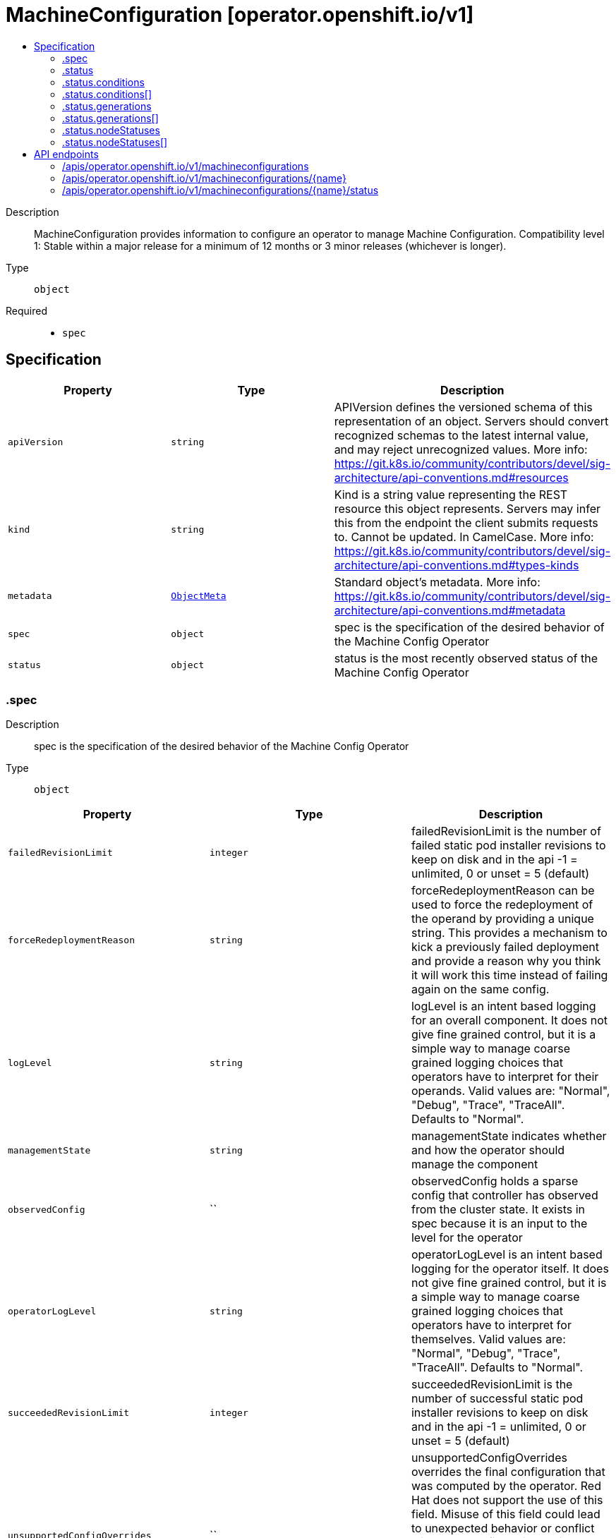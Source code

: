 // Automatically generated by 'openshift-apidocs-gen'. Do not edit.
:_mod-docs-content-type: ASSEMBLY
[id="machineconfiguration-operator-openshift-io-v1"]
= MachineConfiguration [operator.openshift.io/v1]
:toc: macro
:toc-title:

toc::[]


Description::
+
--
MachineConfiguration provides information to configure an operator to manage Machine Configuration. 
 Compatibility level 1: Stable within a major release for a minimum of 12 months or 3 minor releases (whichever is longer).
--

Type::
  `object`

Required::
  - `spec`


== Specification

[cols="1,1,1",options="header"]
|===
| Property | Type | Description

| `apiVersion`
| `string`
| APIVersion defines the versioned schema of this representation of an object. Servers should convert recognized schemas to the latest internal value, and may reject unrecognized values. More info: https://git.k8s.io/community/contributors/devel/sig-architecture/api-conventions.md#resources

| `kind`
| `string`
| Kind is a string value representing the REST resource this object represents. Servers may infer this from the endpoint the client submits requests to. Cannot be updated. In CamelCase. More info: https://git.k8s.io/community/contributors/devel/sig-architecture/api-conventions.md#types-kinds

| `metadata`
| xref:../objects/index.adoc#io-k8s-apimachinery-pkg-apis-meta-v1-ObjectMeta[`ObjectMeta`]
| Standard object's metadata. More info: https://git.k8s.io/community/contributors/devel/sig-architecture/api-conventions.md#metadata

| `spec`
| `object`
| spec is the specification of the desired behavior of the Machine Config Operator

| `status`
| `object`
| status is the most recently observed status of the Machine Config Operator

|===
=== .spec
Description::
+
--
spec is the specification of the desired behavior of the Machine Config Operator
--

Type::
  `object`




[cols="1,1,1",options="header"]
|===
| Property | Type | Description

| `failedRevisionLimit`
| `integer`
| failedRevisionLimit is the number of failed static pod installer revisions to keep on disk and in the api -1 = unlimited, 0 or unset = 5 (default)

| `forceRedeploymentReason`
| `string`
| forceRedeploymentReason can be used to force the redeployment of the operand by providing a unique string. This provides a mechanism to kick a previously failed deployment and provide a reason why you think it will work this time instead of failing again on the same config.

| `logLevel`
| `string`
| logLevel is an intent based logging for an overall component.  It does not give fine grained control, but it is a simple way to manage coarse grained logging choices that operators have to interpret for their operands. 
 Valid values are: "Normal", "Debug", "Trace", "TraceAll". Defaults to "Normal".

| `managementState`
| `string`
| managementState indicates whether and how the operator should manage the component

| `observedConfig`
| ``
| observedConfig holds a sparse config that controller has observed from the cluster state.  It exists in spec because it is an input to the level for the operator

| `operatorLogLevel`
| `string`
| operatorLogLevel is an intent based logging for the operator itself.  It does not give fine grained control, but it is a simple way to manage coarse grained logging choices that operators have to interpret for themselves. 
 Valid values are: "Normal", "Debug", "Trace", "TraceAll". Defaults to "Normal".

| `succeededRevisionLimit`
| `integer`
| succeededRevisionLimit is the number of successful static pod installer revisions to keep on disk and in the api -1 = unlimited, 0 or unset = 5 (default)

| `unsupportedConfigOverrides`
| ``
| unsupportedConfigOverrides overrides the final configuration that was computed by the operator. Red Hat does not support the use of this field. Misuse of this field could lead to unexpected behavior or conflict with other configuration options. Seek guidance from the Red Hat support before using this field. Use of this property blocks cluster upgrades, it must be removed before upgrading your cluster.

|===
=== .status
Description::
+
--
status is the most recently observed status of the Machine Config Operator
--

Type::
  `object`




[cols="1,1,1",options="header"]
|===
| Property | Type | Description

| `conditions`
| `array`
| conditions is a list of conditions and their status

| `conditions[]`
| `object`
| OperatorCondition is just the standard condition fields.

| `generations`
| `array`
| generations are used to determine when an item needs to be reconciled or has changed in a way that needs a reaction.

| `generations[]`
| `object`
| GenerationStatus keeps track of the generation for a given resource so that decisions about forced updates can be made.

| `latestAvailableRevision`
| `integer`
| latestAvailableRevision is the deploymentID of the most recent deployment

| `latestAvailableRevisionReason`
| `string`
| latestAvailableRevisionReason describe the detailed reason for the most recent deployment

| `nodeStatuses`
| `array`
| nodeStatuses track the deployment values and errors across individual nodes

| `nodeStatuses[]`
| `object`
| NodeStatus provides information about the current state of a particular node managed by this operator.

| `observedGeneration`
| `integer`
| observedGeneration is the last generation change you've dealt with

| `readyReplicas`
| `integer`
| readyReplicas indicates how many replicas are ready and at the desired state

| `version`
| `string`
| version is the level this availability applies to

|===
=== .status.conditions
Description::
+
--
conditions is a list of conditions and their status
--

Type::
  `array`




=== .status.conditions[]
Description::
+
--
OperatorCondition is just the standard condition fields.
--

Type::
  `object`




[cols="1,1,1",options="header"]
|===
| Property | Type | Description

| `lastTransitionTime`
| `string`
| 

| `message`
| `string`
| 

| `reason`
| `string`
| 

| `status`
| `string`
| 

| `type`
| `string`
| 

|===
=== .status.generations
Description::
+
--
generations are used to determine when an item needs to be reconciled or has changed in a way that needs a reaction.
--

Type::
  `array`




=== .status.generations[]
Description::
+
--
GenerationStatus keeps track of the generation for a given resource so that decisions about forced updates can be made.
--

Type::
  `object`




[cols="1,1,1",options="header"]
|===
| Property | Type | Description

| `group`
| `string`
| group is the group of the thing you're tracking

| `hash`
| `string`
| hash is an optional field set for resources without generation that are content sensitive like secrets and configmaps

| `lastGeneration`
| `integer`
| lastGeneration is the last generation of the workload controller involved

| `name`
| `string`
| name is the name of the thing you're tracking

| `namespace`
| `string`
| namespace is where the thing you're tracking is

| `resource`
| `string`
| resource is the resource type of the thing you're tracking

|===
=== .status.nodeStatuses
Description::
+
--
nodeStatuses track the deployment values and errors across individual nodes
--

Type::
  `array`




=== .status.nodeStatuses[]
Description::
+
--
NodeStatus provides information about the current state of a particular node managed by this operator.
--

Type::
  `object`




[cols="1,1,1",options="header"]
|===
| Property | Type | Description

| `currentRevision`
| `integer`
| currentRevision is the generation of the most recently successful deployment

| `lastFailedCount`
| `integer`
| lastFailedCount is how often the installer pod of the last failed revision failed.

| `lastFailedReason`
| `string`
| lastFailedReason is a machine readable failure reason string.

| `lastFailedRevision`
| `integer`
| lastFailedRevision is the generation of the deployment we tried and failed to deploy.

| `lastFailedRevisionErrors`
| `array (string)`
| lastFailedRevisionErrors is a list of human readable errors during the failed deployment referenced in lastFailedRevision.

| `lastFailedTime`
| `string`
| lastFailedTime is the time the last failed revision failed the last time.

| `lastFallbackCount`
| `integer`
| lastFallbackCount is how often a fallback to a previous revision happened.

| `nodeName`
| `string`
| nodeName is the name of the node

| `targetRevision`
| `integer`
| targetRevision is the generation of the deployment we're trying to apply

|===

== API endpoints

The following API endpoints are available:

* `/apis/operator.openshift.io/v1/machineconfigurations`
- `DELETE`: delete collection of MachineConfiguration
- `GET`: list objects of kind MachineConfiguration
- `POST`: create a MachineConfiguration
* `/apis/operator.openshift.io/v1/machineconfigurations/{name}`
- `DELETE`: delete a MachineConfiguration
- `GET`: read the specified MachineConfiguration
- `PATCH`: partially update the specified MachineConfiguration
- `PUT`: replace the specified MachineConfiguration
* `/apis/operator.openshift.io/v1/machineconfigurations/{name}/status`
- `GET`: read status of the specified MachineConfiguration
- `PATCH`: partially update status of the specified MachineConfiguration
- `PUT`: replace status of the specified MachineConfiguration


=== /apis/operator.openshift.io/v1/machineconfigurations



HTTP method::
  `DELETE`

Description::
  delete collection of MachineConfiguration




.HTTP responses
[cols="1,1",options="header"]
|===
| HTTP code | Reponse body
| 200 - OK
| xref:../objects/index.adoc#io-k8s-apimachinery-pkg-apis-meta-v1-Status[`Status`] schema
| 401 - Unauthorized
| Empty
|===

HTTP method::
  `GET`

Description::
  list objects of kind MachineConfiguration




.HTTP responses
[cols="1,1",options="header"]
|===
| HTTP code | Reponse body
| 200 - OK
| xref:../objects/index.adoc#io-openshift-operator-v1-MachineConfigurationList[`MachineConfigurationList`] schema
| 401 - Unauthorized
| Empty
|===

HTTP method::
  `POST`

Description::
  create a MachineConfiguration


.Query parameters
[cols="1,1,2",options="header"]
|===
| Parameter | Type | Description
| `dryRun`
| `string`
| When present, indicates that modifications should not be persisted. An invalid or unrecognized dryRun directive will result in an error response and no further processing of the request. Valid values are: - All: all dry run stages will be processed
| `fieldValidation`
| `string`
| fieldValidation instructs the server on how to handle objects in the request (POST/PUT/PATCH) containing unknown or duplicate fields. Valid values are: - Ignore: This will ignore any unknown fields that are silently dropped from the object, and will ignore all but the last duplicate field that the decoder encounters. This is the default behavior prior to v1.23. - Warn: This will send a warning via the standard warning response header for each unknown field that is dropped from the object, and for each duplicate field that is encountered. The request will still succeed if there are no other errors, and will only persist the last of any duplicate fields. This is the default in v1.23+ - Strict: This will fail the request with a BadRequest error if any unknown fields would be dropped from the object, or if any duplicate fields are present. The error returned from the server will contain all unknown and duplicate fields encountered.
|===

.Body parameters
[cols="1,1,2",options="header"]
|===
| Parameter | Type | Description
| `body`
| xref:../operator_apis/machineconfiguration-operator-openshift-io-v1.adoc#machineconfiguration-operator-openshift-io-v1[`MachineConfiguration`] schema
| 
|===

.HTTP responses
[cols="1,1",options="header"]
|===
| HTTP code | Reponse body
| 200 - OK
| xref:../operator_apis/machineconfiguration-operator-openshift-io-v1.adoc#machineconfiguration-operator-openshift-io-v1[`MachineConfiguration`] schema
| 201 - Created
| xref:../operator_apis/machineconfiguration-operator-openshift-io-v1.adoc#machineconfiguration-operator-openshift-io-v1[`MachineConfiguration`] schema
| 202 - Accepted
| xref:../operator_apis/machineconfiguration-operator-openshift-io-v1.adoc#machineconfiguration-operator-openshift-io-v1[`MachineConfiguration`] schema
| 401 - Unauthorized
| Empty
|===


=== /apis/operator.openshift.io/v1/machineconfigurations/{name}

.Global path parameters
[cols="1,1,2",options="header"]
|===
| Parameter | Type | Description
| `name`
| `string`
| name of the MachineConfiguration
|===


HTTP method::
  `DELETE`

Description::
  delete a MachineConfiguration


.Query parameters
[cols="1,1,2",options="header"]
|===
| Parameter | Type | Description
| `dryRun`
| `string`
| When present, indicates that modifications should not be persisted. An invalid or unrecognized dryRun directive will result in an error response and no further processing of the request. Valid values are: - All: all dry run stages will be processed
|===


.HTTP responses
[cols="1,1",options="header"]
|===
| HTTP code | Reponse body
| 200 - OK
| xref:../objects/index.adoc#io-k8s-apimachinery-pkg-apis-meta-v1-Status[`Status`] schema
| 202 - Accepted
| xref:../objects/index.adoc#io-k8s-apimachinery-pkg-apis-meta-v1-Status[`Status`] schema
| 401 - Unauthorized
| Empty
|===

HTTP method::
  `GET`

Description::
  read the specified MachineConfiguration




.HTTP responses
[cols="1,1",options="header"]
|===
| HTTP code | Reponse body
| 200 - OK
| xref:../operator_apis/machineconfiguration-operator-openshift-io-v1.adoc#machineconfiguration-operator-openshift-io-v1[`MachineConfiguration`] schema
| 401 - Unauthorized
| Empty
|===

HTTP method::
  `PATCH`

Description::
  partially update the specified MachineConfiguration


.Query parameters
[cols="1,1,2",options="header"]
|===
| Parameter | Type | Description
| `dryRun`
| `string`
| When present, indicates that modifications should not be persisted. An invalid or unrecognized dryRun directive will result in an error response and no further processing of the request. Valid values are: - All: all dry run stages will be processed
| `fieldValidation`
| `string`
| fieldValidation instructs the server on how to handle objects in the request (POST/PUT/PATCH) containing unknown or duplicate fields. Valid values are: - Ignore: This will ignore any unknown fields that are silently dropped from the object, and will ignore all but the last duplicate field that the decoder encounters. This is the default behavior prior to v1.23. - Warn: This will send a warning via the standard warning response header for each unknown field that is dropped from the object, and for each duplicate field that is encountered. The request will still succeed if there are no other errors, and will only persist the last of any duplicate fields. This is the default in v1.23+ - Strict: This will fail the request with a BadRequest error if any unknown fields would be dropped from the object, or if any duplicate fields are present. The error returned from the server will contain all unknown and duplicate fields encountered.
|===


.HTTP responses
[cols="1,1",options="header"]
|===
| HTTP code | Reponse body
| 200 - OK
| xref:../operator_apis/machineconfiguration-operator-openshift-io-v1.adoc#machineconfiguration-operator-openshift-io-v1[`MachineConfiguration`] schema
| 401 - Unauthorized
| Empty
|===

HTTP method::
  `PUT`

Description::
  replace the specified MachineConfiguration


.Query parameters
[cols="1,1,2",options="header"]
|===
| Parameter | Type | Description
| `dryRun`
| `string`
| When present, indicates that modifications should not be persisted. An invalid or unrecognized dryRun directive will result in an error response and no further processing of the request. Valid values are: - All: all dry run stages will be processed
| `fieldValidation`
| `string`
| fieldValidation instructs the server on how to handle objects in the request (POST/PUT/PATCH) containing unknown or duplicate fields. Valid values are: - Ignore: This will ignore any unknown fields that are silently dropped from the object, and will ignore all but the last duplicate field that the decoder encounters. This is the default behavior prior to v1.23. - Warn: This will send a warning via the standard warning response header for each unknown field that is dropped from the object, and for each duplicate field that is encountered. The request will still succeed if there are no other errors, and will only persist the last of any duplicate fields. This is the default in v1.23+ - Strict: This will fail the request with a BadRequest error if any unknown fields would be dropped from the object, or if any duplicate fields are present. The error returned from the server will contain all unknown and duplicate fields encountered.
|===

.Body parameters
[cols="1,1,2",options="header"]
|===
| Parameter | Type | Description
| `body`
| xref:../operator_apis/machineconfiguration-operator-openshift-io-v1.adoc#machineconfiguration-operator-openshift-io-v1[`MachineConfiguration`] schema
| 
|===

.HTTP responses
[cols="1,1",options="header"]
|===
| HTTP code | Reponse body
| 200 - OK
| xref:../operator_apis/machineconfiguration-operator-openshift-io-v1.adoc#machineconfiguration-operator-openshift-io-v1[`MachineConfiguration`] schema
| 201 - Created
| xref:../operator_apis/machineconfiguration-operator-openshift-io-v1.adoc#machineconfiguration-operator-openshift-io-v1[`MachineConfiguration`] schema
| 401 - Unauthorized
| Empty
|===


=== /apis/operator.openshift.io/v1/machineconfigurations/{name}/status

.Global path parameters
[cols="1,1,2",options="header"]
|===
| Parameter | Type | Description
| `name`
| `string`
| name of the MachineConfiguration
|===


HTTP method::
  `GET`

Description::
  read status of the specified MachineConfiguration




.HTTP responses
[cols="1,1",options="header"]
|===
| HTTP code | Reponse body
| 200 - OK
| xref:../operator_apis/machineconfiguration-operator-openshift-io-v1.adoc#machineconfiguration-operator-openshift-io-v1[`MachineConfiguration`] schema
| 401 - Unauthorized
| Empty
|===

HTTP method::
  `PATCH`

Description::
  partially update status of the specified MachineConfiguration


.Query parameters
[cols="1,1,2",options="header"]
|===
| Parameter | Type | Description
| `dryRun`
| `string`
| When present, indicates that modifications should not be persisted. An invalid or unrecognized dryRun directive will result in an error response and no further processing of the request. Valid values are: - All: all dry run stages will be processed
| `fieldValidation`
| `string`
| fieldValidation instructs the server on how to handle objects in the request (POST/PUT/PATCH) containing unknown or duplicate fields. Valid values are: - Ignore: This will ignore any unknown fields that are silently dropped from the object, and will ignore all but the last duplicate field that the decoder encounters. This is the default behavior prior to v1.23. - Warn: This will send a warning via the standard warning response header for each unknown field that is dropped from the object, and for each duplicate field that is encountered. The request will still succeed if there are no other errors, and will only persist the last of any duplicate fields. This is the default in v1.23+ - Strict: This will fail the request with a BadRequest error if any unknown fields would be dropped from the object, or if any duplicate fields are present. The error returned from the server will contain all unknown and duplicate fields encountered.
|===


.HTTP responses
[cols="1,1",options="header"]
|===
| HTTP code | Reponse body
| 200 - OK
| xref:../operator_apis/machineconfiguration-operator-openshift-io-v1.adoc#machineconfiguration-operator-openshift-io-v1[`MachineConfiguration`] schema
| 401 - Unauthorized
| Empty
|===

HTTP method::
  `PUT`

Description::
  replace status of the specified MachineConfiguration


.Query parameters
[cols="1,1,2",options="header"]
|===
| Parameter | Type | Description
| `dryRun`
| `string`
| When present, indicates that modifications should not be persisted. An invalid or unrecognized dryRun directive will result in an error response and no further processing of the request. Valid values are: - All: all dry run stages will be processed
| `fieldValidation`
| `string`
| fieldValidation instructs the server on how to handle objects in the request (POST/PUT/PATCH) containing unknown or duplicate fields. Valid values are: - Ignore: This will ignore any unknown fields that are silently dropped from the object, and will ignore all but the last duplicate field that the decoder encounters. This is the default behavior prior to v1.23. - Warn: This will send a warning via the standard warning response header for each unknown field that is dropped from the object, and for each duplicate field that is encountered. The request will still succeed if there are no other errors, and will only persist the last of any duplicate fields. This is the default in v1.23+ - Strict: This will fail the request with a BadRequest error if any unknown fields would be dropped from the object, or if any duplicate fields are present. The error returned from the server will contain all unknown and duplicate fields encountered.
|===

.Body parameters
[cols="1,1,2",options="header"]
|===
| Parameter | Type | Description
| `body`
| xref:../operator_apis/machineconfiguration-operator-openshift-io-v1.adoc#machineconfiguration-operator-openshift-io-v1[`MachineConfiguration`] schema
| 
|===

.HTTP responses
[cols="1,1",options="header"]
|===
| HTTP code | Reponse body
| 200 - OK
| xref:../operator_apis/machineconfiguration-operator-openshift-io-v1.adoc#machineconfiguration-operator-openshift-io-v1[`MachineConfiguration`] schema
| 201 - Created
| xref:../operator_apis/machineconfiguration-operator-openshift-io-v1.adoc#machineconfiguration-operator-openshift-io-v1[`MachineConfiguration`] schema
| 401 - Unauthorized
| Empty
|===


